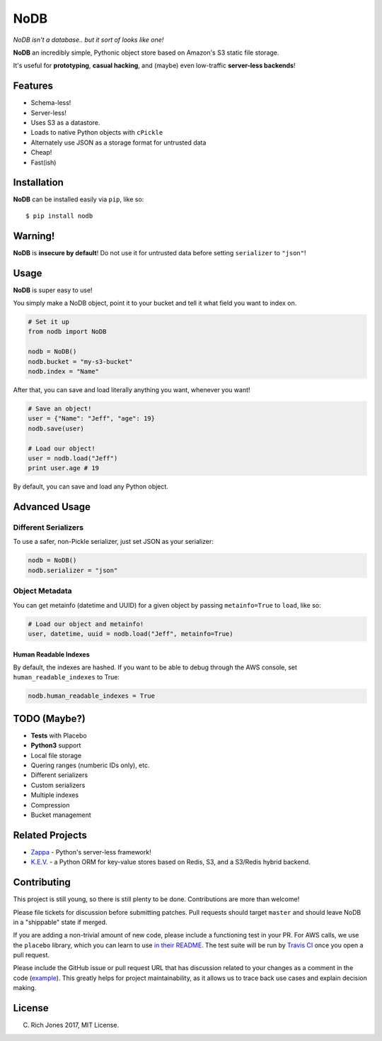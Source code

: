 NoDB
====

|Build Status| |Coverage| |PyPI| |Slack| |Gun.io| |Patreon|

*NoDB isn't a database.. but it sort of looks like one!*

**NoDB** an incredibly simple, Pythonic object store based on Amazon's
S3 static file storage.

It's useful for **prototyping**, **casual hacking**, and (maybe) even
low-traffic **server-less backends**!

Features
--------

-  Schema-less!
-  Server-less!
-  Uses S3 as a datastore.
-  Loads to native Python objects with ``cPickle``
-  Alternately use JSON as a storage format for untrusted data
-  Cheap!
-  Fast(ish)

Installation
------------

**NoDB** can be installed easily via ``pip``, like so:

::

    $ pip install nodb

Warning!
--------

**NoDB** is **insecure by default**! Do not use it for untrusted data
before setting ``serializer`` to ``"json"``!

Usage
-----

**NoDB** is super easy to use!

You simply make a NoDB object, point it to your bucket and tell it what
field you want to index on.

.. code:: python

    # Set it up
    from nodb import NoDB

    nodb = NoDB()
    nodb.bucket = "my-s3-bucket"
    nodb.index = "Name"

After that, you can save and load literally anything you want, whenever
you want!

.. code:: python

    # Save an object!
    user = {"Name": "Jeff", "age": 19}
    nodb.save(user)

    # Load our object!
    user = nodb.load("Jeff")
    print user.age # 19

By default, you can save and load any Python object.

Advanced Usage
--------------

Different Serializers
~~~~~~~~~~~~~~~~~~~~~

To use a safer, non-Pickle serializer, just set JSON as your serializer:

.. code:: python

    nodb = NoDB()
    nodb.serializer = "json"

Object Metadata
~~~~~~~~~~~~~~~

You can get metainfo (datetime and UUID) for a given object by passing
``metainfo=True`` to ``load``, like so:

.. code:: python

    # Load our object and metainfo!
    user, datetime, uuid = nodb.load("Jeff", metainfo=True)

Human Readable Indexes
^^^^^^^^^^^^^^^^^^^^^^

By default, the indexes are hashed. If you want to be able to debug
through the AWS console, set ``human_readable_indexes`` to True:

.. code:: python

    nodb.human_readable_indexes = True

TODO (Maybe?)
-------------

-  **Tests** with Placebo
-  **Python3** support
-  Local file storage
-  Quering ranges (numberic IDs only), etc.
-  Different serializers
-  Custom serializers
-  Multiple indexes
-  Compression
-  Bucket management

Related Projects
----------------

-  `Zappa <https://github.com/Miserlou/Zappa>`__ - Python's server-less
   framework!
-  `K.E.V. <https://github.com/capless/kev>`__ - a Python ORM for
   key-value stores based on Redis, S3, and a S3/Redis hybrid backend.

Contributing
------------

This project is still young, so there is still plenty to be done.
Contributions are more than welcome!

Please file tickets for discussion before submitting patches. Pull
requests should target ``master`` and should leave NoDB in a "shippable"
state if merged.

If you are adding a non-trivial amount of new code, please include a
functioning test in your PR. For AWS calls, we use the ``placebo``
library, which you can learn to use `in their
README <https://github.com/garnaat/placebo#usage-as-a-decorator>`__. The
test suite will be run by `Travis
CI <https://travis-ci.org/Miserlou/NoDB>`__ once you open a pull
request.

Please include the GitHub issue or pull request URL that has discussion
related to your changes as a comment in the code
(`example <https://github.com/Miserlou/Zappa/blob/fae2925431b820eaedf088a632022e4120a29f89/zappa/zappa.py#L241-L243>`__).
This greatly helps for project maintainability, as it allows us to trace
back use cases and explain decision making.

License
-------

(C) Rich Jones 2017, MIT License.

.. |Build Status| image:: https://travis-ci.org/Miserlou/NoDB.svg
   :target: https://travis-ci.org/Miserlou/NoDB
.. |Coverage| image:: https://img.shields.io/coveralls/Miserlou/NoDB.svg
   :target: https://coveralls.io/github/Miserlou/NoDB
.. |PyPI| image:: https://img.shields.io/pypi/v/NoDB.svg
   :target: https://pypi.python.org/pypi/nodb
.. |Slack| image:: https://img.shields.io/badge/chat-slack-ff69b4.svg
   :target: https://slack.zappa.io/
.. |Gun.io| image:: https://img.shields.io/badge/made%20by-gun.io-blue.svg
   :target: https://gun.io/
.. |Patreon| image:: https://img.shields.io/badge/support-patreon-brightgreen.svg
   :target: https://patreon.com/zappa


